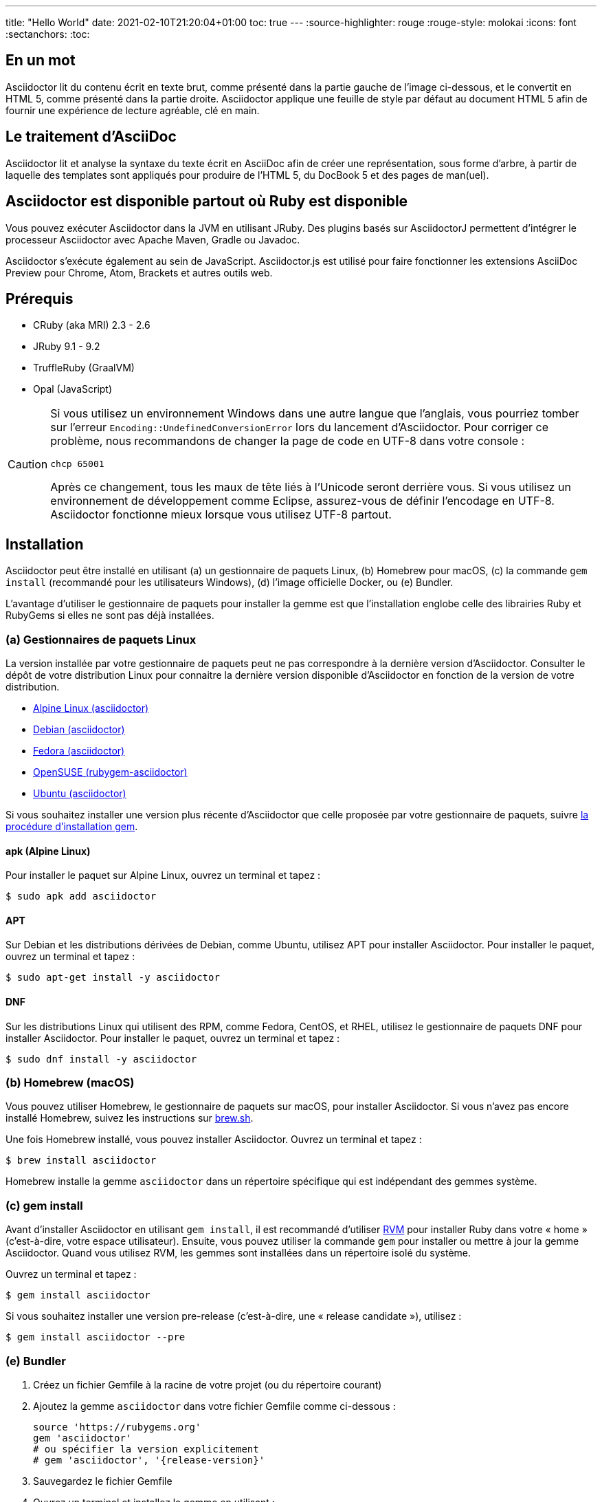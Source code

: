---
title: "Hello World"
date: 2021-02-10T21:20:04+01:00
toc: true
---
:source-highlighter: rouge
:rouge-style: molokai
:icons: font
:sectanchors:
:toc:

== En un mot

Asciidoctor lit du contenu écrit en texte brut, comme présenté dans la partie gauche de l'image ci-dessous, et le convertit en HTML 5, comme présenté dans la partie droite.
Asciidoctor applique une feuille de style par défaut au document HTML 5 afin de fournir une expérience de lecture agréable, clé en main.

== Le traitement d'AsciiDoc

Asciidoctor lit et analyse la syntaxe du texte écrit en AsciiDoc afin de créer une représentation, sous forme d'arbre, à partir de laquelle des templates sont appliqués pour produire de l'HTML 5, du DocBook 5 et des pages de man(uel).

== Asciidoctor est disponible partout où Ruby est disponible

Vous pouvez exécuter Asciidoctor dans la JVM en utilisant JRuby.
Des plugins basés sur AsciidoctorJ permettent d'intégrer le processeur Asciidoctor avec Apache Maven, Gradle ou Javadoc.

Asciidoctor s'exécute également au sein de JavaScript.
Asciidoctor.js est utilisé pour faire fonctionner les extensions AsciiDoc Preview pour Chrome, Atom, Brackets et autres outils web.

== Prérequis

* CRuby (aka MRI) 2.3 - 2.6
* JRuby 9.1 - 9.2
* TruffleRuby (GraalVM)
* Opal (JavaScript)

[CAUTION]
====
Si vous utilisez un environnement Windows dans une autre langue que l'anglais, vous pourriez tomber sur l'erreur `Encoding::UndefinedConversionError` lors du lancement d'Asciidoctor.
Pour corriger ce problème, nous recommandons de changer la page de code en UTF-8 dans votre console :

 chcp 65001

Après ce changement, tous les maux de tête liés à l'Unicode seront derrière vous.
Si vous utilisez un environnement de développement comme Eclipse, assurez-vous de définir l'encodage en UTF-8.
Asciidoctor fonctionne mieux lorsque vous utilisez UTF-8 partout.
====

== Installation

Asciidoctor peut être installé en utilisant (a) un gestionnaire de paquets Linux, (b) Homebrew pour macOS, (c) la commande `gem install` (recommandé pour les utilisateurs Windows), (d) l'image officielle Docker, ou (e) Bundler.

L'avantage d'utiliser le gestionnaire de paquets pour installer la gemme est que l'installation englobe celle des librairies Ruby et RubyGems si elles ne sont pas déjà installées.

=== (a) Gestionnaires de paquets Linux

La version installée par votre gestionnaire de paquets peut ne pas correspondre à la dernière version d'Asciidoctor.
Consulter le dépôt de votre distribution Linux pour connaitre la dernière version disponible d'Asciidoctor en fonction de la version de votre distribution.

* https://pkgs.alpinelinux.org/packages?name=asciidoctor[Alpine Linux (asciidoctor)]
* https://packages.debian.org/sid/asciidoctor[Debian (asciidoctor)]
* https://apps.fedoraproject.org/packages/rubygem-asciidoctor[Fedora (asciidoctor)]
* https://software.opensuse.org/package/rubygem-asciidoctor[OpenSUSE (rubygem-asciidoctor)]
* https://packages.ubuntu.com/search?keywords=asciidoctor[Ubuntu (asciidoctor)]

Si vous souhaitez installer une version plus récente d'Asciidoctor que celle proposée par votre gestionnaire de paquets, suivre <<gem-install,la procédure d'installation gem>>.

==== apk (Alpine Linux)

Pour installer le paquet sur Alpine Linux, ouvrez un terminal et tapez :

 $ sudo apk add asciidoctor

==== APT

Sur Debian et les distributions dérivées de Debian, comme Ubuntu, utilisez APT pour installer Asciidoctor.
Pour installer le paquet, ouvrez un terminal et tapez :

 $ sudo apt-get install -y asciidoctor

==== DNF

Sur les distributions Linux qui utilisent des RPM, comme Fedora, CentOS, et RHEL, utilisez le gestionnaire de paquets DNF pour installer Asciidoctor.
Pour installer le paquet, ouvrez un terminal et tapez :

 $ sudo dnf install -y asciidoctor

=== (b) Homebrew (macOS)

Vous pouvez utiliser Homebrew, le gestionnaire de paquets sur macOS, pour installer Asciidoctor.
Si vous n'avez pas encore installé Homebrew, suivez les instructions sur https://brew.sh/[brew.sh].

Une fois Homebrew installé, vous pouvez installer Asciidoctor.
Ouvrez un terminal et tapez :

 $ brew install asciidoctor

Homebrew installe la gemme `asciidoctor` dans un répertoire spécifique qui est indépendant des gemmes système.

[#gem-install]
=== (c) gem install

Avant d'installer Asciidoctor en utilisant `gem install`, il est recommandé d'utiliser https://rvm.io[RVM] pour installer Ruby dans votre « home » (c'est-à-dire, votre espace utilisateur).
Ensuite, vous pouvez utiliser la commande `gem` pour installer ou mettre à jour la gemme Asciidoctor.
Quand vous utilisez RVM, les gemmes sont installées dans un répertoire isolé du système.

Ouvrez un terminal et tapez :

 $ gem install asciidoctor

Si vous souhaitez installer une version pre-release (c'est-à-dire, une « release candidate »), utilisez :

 $ gem install asciidoctor --pre

=== (e) Bundler

. Créez un fichier Gemfile à la racine de votre projet (ou du répertoire courant)
. Ajoutez la gemme `asciidoctor` dans votre fichier Gemfile comme ci-dessous :
+
[subs=attributes+]
----
source 'https://rubygems.org'
gem 'asciidoctor'
# ou spécifier la version explicitement
# gem 'asciidoctor', '{release-version}'
----

. Sauvegardez le fichier Gemfile
. Ouvrez un terminal et installez la gemme en utilisant :

 $ bundle

Pour mettre à jour la gemme, spécifiez la nouvelle version dans le fichier Gemfile et exécutez `bundle` à nouveau.
Utiliser `bundle update` *n*'est *pas* recommandé car les autres gemmes seront également mises à jour, ce qui n'est pas forcément le résultat voulu.

== Mise à jour

Si vous avez installé Asciidoctor en utilisant votre gestionnaire de paquets, votre système d'exploitation est surement configuré pour mettre à jour automatiquement les paquets, si tel est le cas vous n'avez pas besoin de mettre à jour manuellement Asciidoctor.

=== apk (Alpine Linux)

Pour mettre à jour Asciidoctor, tapez :

 $ sudo apk add -u asciidoctor
